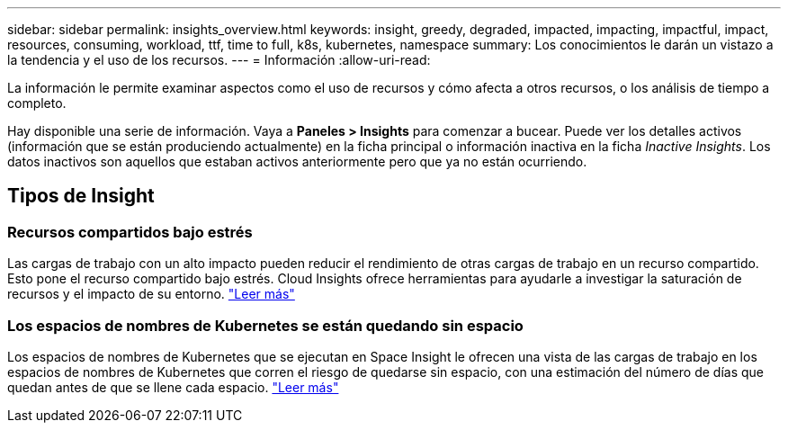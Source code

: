 ---
sidebar: sidebar 
permalink: insights_overview.html 
keywords: insight, greedy, degraded, impacted, impacting, impactful, impact, resources, consuming, workload, ttf, time to full, k8s, kubernetes, namespace 
summary: Los conocimientos le darán un vistazo a la tendencia y el uso de los recursos. 
---
= Información
:allow-uri-read: 


[role="lead"]
La información le permite examinar aspectos como el uso de recursos y cómo afecta a otros recursos, o los análisis de tiempo a completo.

Hay disponible una serie de información. Vaya a *Paneles > Insights* para comenzar a bucear. Puede ver los detalles activos (información que se están produciendo actualmente) en la ficha principal o información inactiva en la ficha _Inactive Insights_. Los datos inactivos son aquellos que estaban activos anteriormente pero que ya no están ocurriendo.



== Tipos de Insight



=== Recursos compartidos bajo estrés

Las cargas de trabajo con un alto impacto pueden reducir el rendimiento de otras cargas de trabajo en un recurso compartido. Esto pone el recurso compartido bajo estrés. Cloud Insights ofrece herramientas para ayudarle a investigar la saturación de recursos y el impacto de su entorno. link:insights_shared_resources_under_stress.html["Leer más"]



=== Los espacios de nombres de Kubernetes se están quedando sin espacio

Los espacios de nombres de Kubernetes que se ejecutan en Space Insight le ofrecen una vista de las cargas de trabajo en los espacios de nombres de Kubernetes que corren el riesgo de quedarse sin espacio, con una estimación del número de días que quedan antes de que se llene cada espacio. link:insights_k8s_namespaces_running_out_of_space.html["Leer más"]
